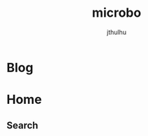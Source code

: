 #+Title: microbo
#+Author: jthulhu
#+startup: overview
#+hugo_base_dir: ../

* Blog
:PROPERTIES:
:EXPORT_HUGO_SECTION: blog
:END:

* Home
:PROPERTIES:
:EXPORT_HUGO_SECTION: /
:END:
** Search
:PROPERTIES:
:EXPORT_HUGO_CUSTOM_FRONT_MATTER: :layout search
:EXPORT_FILE_NAME: search
:END:
